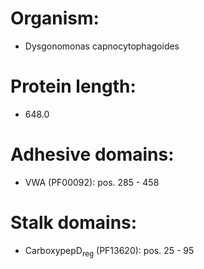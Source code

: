 * Organism:
- Dysgonomonas capnocytophagoides
* Protein length:
- 648.0
* Adhesive domains:
- VWA (PF00092): pos. 285 - 458
* Stalk domains:
- CarboxypepD_reg (PF13620): pos. 25 - 95

